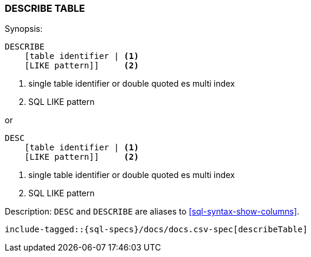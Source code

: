 [role="xpack"]
[testenv="basic"]
[[sql-syntax-describe-table]]
=== DESCRIBE TABLE

.Synopsis:
[source, sql]
----
DESCRIBE
    [table identifier | <1>
    [LIKE pattern]]     <2>
----

<1> single table identifier or double quoted es multi index
<2> SQL LIKE pattern

or 

[source, sql]
----
DESC 
    [table identifier | <1>
    [LIKE pattern]]     <2>
----

<1> single table identifier or double quoted es multi index
<2> SQL LIKE pattern

.Description: `DESC` and `DESCRIBE` are aliases to <<sql-syntax-show-columns>>.

[source, sql]
----
include-tagged::{sql-specs}/docs/docs.csv-spec[describeTable]
----

